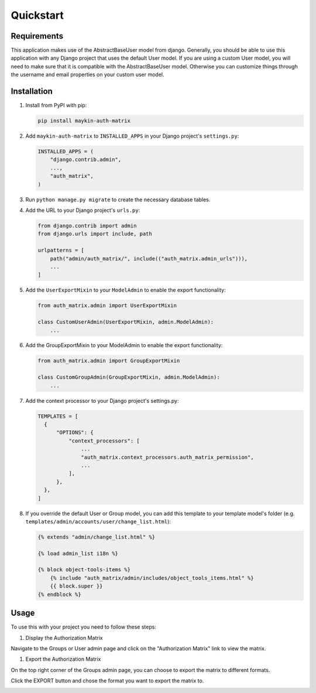 ==========
Quickstart
==========

Requirements
============

This application makes use of the AbstractBaseUser model from django.
Generally, you should be able to use this application with any Django project 
that uses the default User model.
If you are using a custom User model, you will need to make sure that it is 
compatible with the AbstractBaseUser model.
Otherwise you can customize things through the username and email properties on 
your custom user model.

Installation
============

1. Install from PyPI with pip:

   .. code-block:: bash

      pip install maykin-auth-matrix

2. Add ``maykin-auth-matrix`` to ``INSTALLED_APPS`` in
   your Django project's ``settings.py``:

   .. code-block:: python

      INSTALLED_APPS = (
          "django.contrib.admin",
          ...,
          "auth_matrix",
      )

3. Run ``python manage.py migrate`` to create the necessary database tables.

4. Add the URL to your Django project's ``urls.py``:

   .. code-block:: python

      from django.contrib import admin
      from django.urls import include, path

      urlpatterns = [
          path("admin/auth_matrix/", include(("auth_matrix.admin_urls"))),
          ...
      ]

5. Add the ``UserExportMixin`` to your ``ModelAdmin`` to enable the export functionality:

   .. code-block:: python

      from auth_matrix.admin import UserExportMixin

      class CustomUserAdmin(UserExportMixin, admin.ModelAdmin):
          ...

6. Add the GroupExportMixin to your ModelAdmin to enable the export functionality:

   .. code-block:: python

      from auth_matrix.admin import GroupExportMixin

      class CustomGroupAdmin(GroupExportMixin, admin.ModelAdmin):
          ...

7. Add the context processor to your Django project's settings.py:

   .. code-block:: python

      TEMPLATES = [
        {
            "OPTIONS": {
                "context_processors": [
                    ...
                    "auth_matrix.context_processors.auth_matrix_permission",
                    ...
                ],
            },
        },
      ]

8. If you override the default User or Group model, you can add this template 
   to your template model's folder (e.g. ``templates/admin/accounts/user/change_list.html``):

   .. code-block:: django

      {% extends "admin/change_list.html" %}

      {% load admin_list i18n %}

      {% block object-tools-items %}
          {% include "auth_matrix/admin/includes/object_tools_items.html" %}
          {{ block.super }}
      {% endblock %}

Usage
=====

To use this with your project you need to follow these steps:

#. Display the Authorization Matrix

.. image:: images/authorization_matrix.png
    :alt: Authorization Matrix

Navigate to the Groups or User admin page and click on the "Authorization Matrix" link
to view the matrix.

.. image:: images/authorization_button.png
    :alt: Show Authorization Matrix Button

#. Export the Authorization Matrix

On the top right corner of the Groups admin page, you can choose to export the
matrix to different formats.

Click the EXPORT button and chose the format you want to export the matrix to.

.. image:: images/export_matrix.png
    :alt: Export Authorization Matrix Button 


